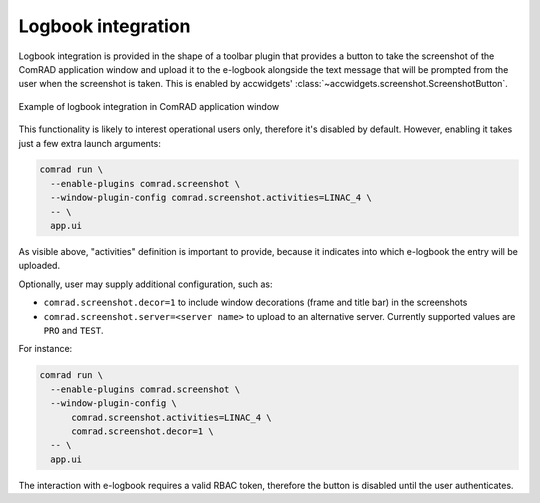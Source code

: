 Logbook integration
===================

Logbook integration is provided in the shape of a toolbar plugin that provides a button to take the screenshot of the
ComRAD application window and upload it to the e-logbook alongside the text message that will be prompted from the
user when the screenshot is taken. This is enabled by accwidgets'
:class:`~accwidgets.screenshot.ScreenshotButton`.

.. figure:: ../img/logbook.png
   :align: center
   :alt: Example of logbook integration in ComRAD application window

   Example of logbook integration in ComRAD application window

This functionality is likely to interest operational users only, therefore it's disabled by default. However,
enabling it takes just a few extra launch arguments:

.. code-block:: bash

   comrad run \
     --enable-plugins comrad.screenshot \
     --window-plugin-config comrad.screenshot.activities=LINAC_4 \
     -- \
     app.ui

.. seealso:: These are the arguments used by :doc:`../advanced/plugins` machinery.

As visible above, "activities" definition is important to provide, because it indicates into which e-logbook the
entry will be uploaded.

Optionally, user may supply additional configuration, such as:

* ``comrad.screenshot.decor=1`` to include window decorations (frame and title bar) in the screenshots
* ``comrad.screenshot.server=<server name>`` to upload to an alternative server. Currently supported values are ``PRO``
  and ``TEST``.

For instance:

.. code-block:: bash

   comrad run \
     --enable-plugins comrad.screenshot \
     --window-plugin-config \
         comrad.screenshot.activities=LINAC_4 \
         comrad.screenshot.decor=1 \
     -- \
     app.ui

The interaction with e-logbook requires a valid RBAC token, therefore the button is disabled until the user
authenticates.

.. seealso:: You can try it out in :ref:`intro:Interactive examples` by running the example in "Window plugins"
             category → "Screenshot Plugin".
